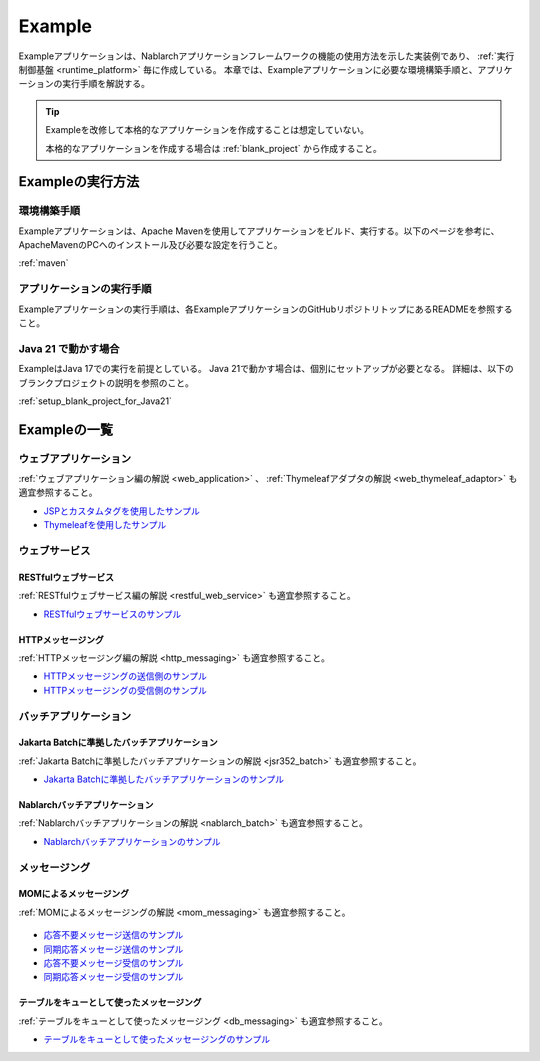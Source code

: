 .. _`example_application`:

=======
Example
=======

Exampleアプリケーションは、Nablarchアプリケーションフレームワークの機能の使用方法を示した実装例であり、 :ref:`実行制御基盤 <runtime_platform>` 毎に作成している。
本章では、Exampleアプリケーションに必要な環境構築手順と、アプリケーションの実行手順を解説する。

.. tip::
 Exampleを改修して本格的なアプリケーションを作成することは想定していない。
 
 本格的なアプリケーションを作成する場合は :ref:`blank_project` から作成すること。


Exampleの実行方法
=================

環境構築手順
------------

Exampleアプリケーションは、Apache Mavenを使用してアプリケーションをビルド、実行する。以下のページを参考に、ApacheMavenのPCへのインストール及び必要な設定を行うこと。

:ref:`maven`

アプリケーションの実行手順
--------------------------

Exampleアプリケーションの実行手順は、各ExampleアプリケーションのGitHubリポジトリトップにあるREADMEを参照すること。

Java 21 で動かす場合
----------------------------

ExampleはJava 17での実行を前提としている。
Java 21で動かす場合は、個別にセットアップが必要となる。
詳細は、以下のブランクプロジェクトの説明を参照のこと。

:ref:`setup_blank_project_for_Java21`

Exampleの一覧
=============

ウェブアプリケーション
----------------------

:ref:`ウェブアプリケーション編の解説 <web_application>` 、 :ref:`Thymeleafアダプタの解説 <web_thymeleaf_adaptor>` も適宜参照すること。

- `JSPとカスタムタグを使用したサンプル <https://github.com/nablarch/nablarch-example-web>`_
- `Thymeleafを使用したサンプル <https://github.com/nablarch/nablarch-example-thymeleaf-web>`_


ウェブサービス
--------------

RESTfulウェブサービス
~~~~~~~~~~~~~~~~~~~~~

:ref:`RESTfulウェブサービス編の解説 <restful_web_service>` も適宜参照すること。
     

- `RESTfulウェブサービスのサンプル <https://github.com/nablarch/nablarch-example-rest>`_

HTTPメッセージング
~~~~~~~~~~~~~~~~~~

:ref:`HTTPメッセージング編の解説 <http_messaging>` も適宜参照すること。

- `HTTPメッセージングの送信側のサンプル <https://github.com/nablarch/nablarch-example-http-messaging-send>`_
- `HTTPメッセージングの受信側のサンプル <https://github.com/nablarch/nablarch-example-http-messaging>`_


バッチアプリケーション
----------------------
  
Jakarta Batchに準拠したバッチアプリケーション
~~~~~~~~~~~~~~~~~~~~~~~~~~~~~~~~~~~~~~~~~~~~~

:ref:`Jakarta Batchに準拠したバッチアプリケーションの解説 <jsr352_batch>` も適宜参照すること。

- `Jakarta Batchに準拠したバッチアプリケーションのサンプル <https://github.com/nablarch/nablarch-example-batch-ee>`_

Nablarchバッチアプリケーション
~~~~~~~~~~~~~~~~~~~~~~~~~~~~~~

:ref:`Nablarchバッチアプリケーションの解説 <nablarch_batch>` も適宜参照すること。

- `Nablarchバッチアプリケーションのサンプル <https://github.com/nablarch/nablarch-example-batch>`_


メッセージング
--------------

MOMによるメッセージング
~~~~~~~~~~~~~~~~~~~~~~~

:ref:`MOMによるメッセージングの解説 <mom_messaging>` も適宜参照すること。

  .. _`example_application-mom_system_messaging-async_message_send`:

- `応答不要メッセージ送信のサンプル <https://github.com/nablarch/nablarch-example-mom-delayed-send>`_

  .. _`example_application-mom_system_messaging-sync_message_send`:

- `同期応答メッセージ送信のサンプル <https://github.com/nablarch/nablarch-example-mom-sync-send-batch>`_

  .. _`example_application-mom_system_messaging-async_message_receive`:

- `応答不要メッセージ受信のサンプル <https://github.com/nablarch/nablarch-example-mom-delayed-receive>`_

  .. _`example_application-mom_system_messaging-sync_message_receive`:

- `同期応答メッセージ受信のサンプル <https://github.com/nablarch/nablarch-example-mom-sync-receive>`_

テーブルをキューとして使ったメッセージング
~~~~~~~~~~~~~~~~~~~~~~~~~~~~~~~~~~~~~~~~~~

:ref:`テーブルをキューとして使ったメッセージング <db_messaging>` も適宜参照すること。

- `テーブルをキューとして使ったメッセージングのサンプル <https://github.com/nablarch/nablarch-example-db-queue>`_
